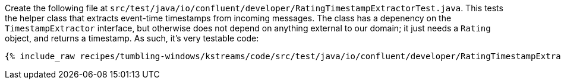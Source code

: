Create the following file at `src/test/java/io/confluent/developer/RatingTimestampExtractorTest.java`. This tests the helper class that extracts event-time timestamps from incoming messages. The class has a depenency on the `TimestampExtractor` interface, but otherwise does not depend on anything external to our domain; it just needs a `Rating` object, and returns a timestamp. As such, it's very testable code:

+++++
<pre class="snippet"><code class="java">{% include_raw recipes/tumbling-windows/kstreams/code/src/test/java/io/confluent/developer/RatingTimestampExtractorTest.java %}</code></pre>
+++++